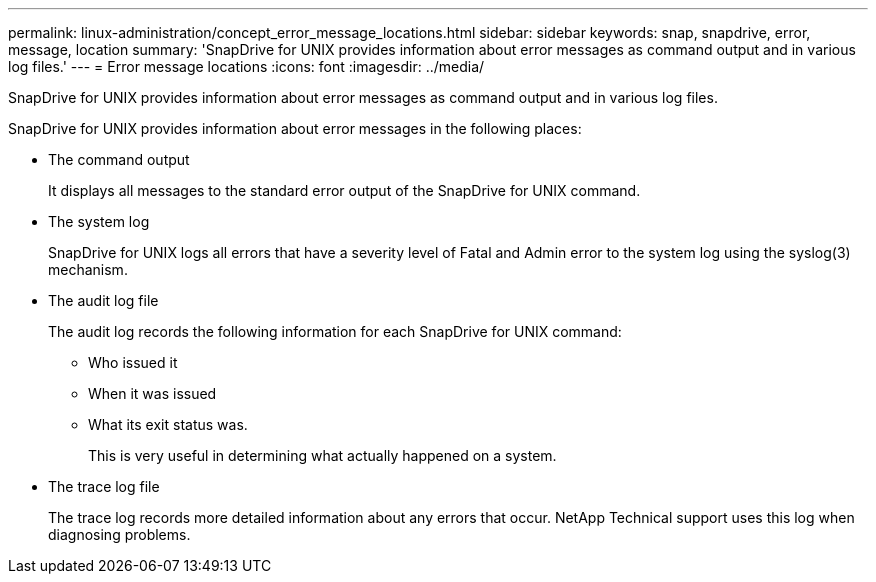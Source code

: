 ---
permalink: linux-administration/concept_error_message_locations.html
sidebar: sidebar
keywords: snap, snapdrive, error, message, location
summary: 'SnapDrive for UNIX provides information about error messages as command output and in various log files.'
---
= Error message locations
:icons: font
:imagesdir: ../media/

[.lead]
SnapDrive for UNIX provides information about error messages as command output and in various log files.

SnapDrive for UNIX provides information about error messages in the following places:

* The command output
+
It displays all messages to the standard error output of the SnapDrive for UNIX command.

* The system log
+
SnapDrive for UNIX logs all errors that have a severity level of Fatal and Admin error to the system log using the syslog(3) mechanism.

* The audit log file
+
The audit log records the following information for each SnapDrive for UNIX command:

 ** Who issued it
 ** When it was issued
 ** What its exit status was.
+
This is very useful in determining what actually happened on a system.

* The trace log file
+
The trace log records more detailed information about any errors that occur. NetApp Technical support uses this log when diagnosing problems.
